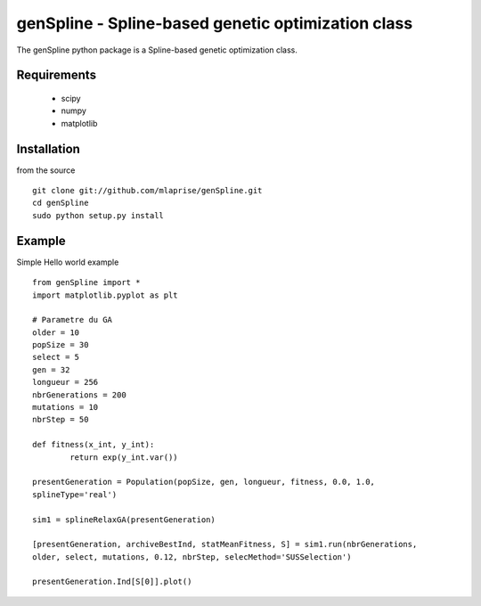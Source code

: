 genSpline - Spline-based genetic optimization class
===================================================
The genSpline python package is a Spline-based genetic optimization class.


Requirements
---------------------------------------------------
	* scipy
	* numpy
	* matplotlib


Installation
---------------------------------------------------

from the source ::

	git clone git://github.com/mlaprise/genSpline.git
	cd genSpline
	sudo python setup.py install


Example
---------------------------------------------------

Simple Hello world example ::

	from genSpline import *
	import matplotlib.pyplot as plt
	 
	# Parametre du GA
	older = 10
	popSize = 30
	select = 5
	gen = 32
	longueur = 256
	nbrGenerations = 200
	mutations = 10
	nbrStep = 50
	 
	def fitness(x_int, y_int):
		return exp(y_int.var())
	 
	presentGeneration = Population(popSize, gen, longueur, fitness, 0.0, 1.0,
	splineType='real')
	 
	sim1 = splineRelaxGA(presentGeneration)
	 
	[presentGeneration, archiveBestInd, statMeanFitness, S] = sim1.run(nbrGenerations,
	older, select, mutations, 0.12, nbrStep, selecMethod='SUSSelection')
	 
	presentGeneration.Ind[S[0]].plot()
